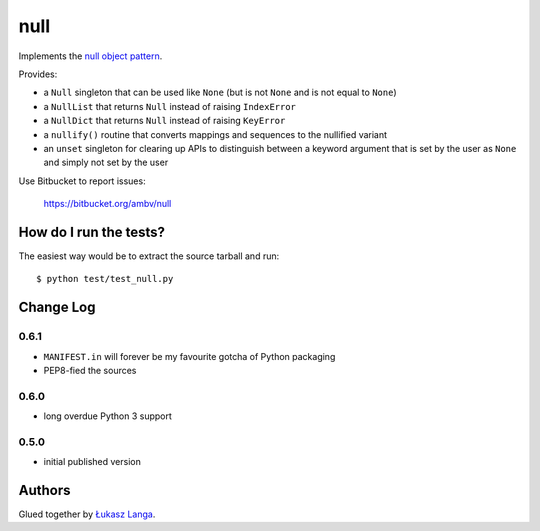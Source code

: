 ====
null
====

.. image:: https://secure.travis-ci.org/ambv/null.png
  :target: https://secure.travis-ci.org/ambv/null

Implements the `null object pattern
<http://en.wikipedia.org/wiki/Null_Object_pattern>`_.

Provides:

- a ``Null`` singleton that can be used like ``None`` (but is not ``None`` and
  is not equal to ``None``)
  
- a ``NullList`` that returns ``Null`` instead of raising ``IndexError``
  
- a ``NullDict`` that returns ``Null`` instead of raising ``KeyError``
  
- a ``nullify()`` routine that converts mappings and sequences to the nullified
  variant

- an ``unset`` singleton for clearing up APIs to distinguish between a keyword
  argument that is set by the user as ``None`` and simply not set by the user

Use Bitbucket to report issues:

  https://bitbucket.org/ambv/null

How do I run the tests?
-----------------------

The easiest way would be to extract the source tarball and run::

  $ python test/test_null.py

Change Log
----------

0.6.1
~~~~~

* ``MANIFEST.in`` will forever be my favourite gotcha of Python packaging

* PEP8-fied the sources

0.6.0
~~~~~

* long overdue Python 3 support

0.5.0
~~~~~

* initial published version

Authors
-------

Glued together by `Łukasz Langa <mailto:lukasz@langa.pl>`_.
